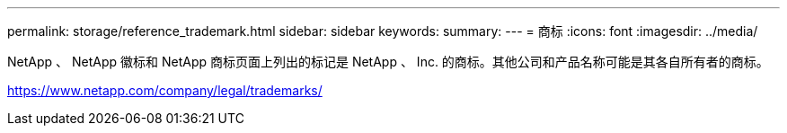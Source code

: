 ---
permalink: storage/reference_trademark.html 
sidebar: sidebar 
keywords:  
summary:  
---
= 商标
:icons: font
:imagesdir: ../media/


NetApp 、 NetApp 徽标和 NetApp 商标页面上列出的标记是 NetApp 、 Inc. 的商标。其他公司和产品名称可能是其各自所有者的商标。

https://www.netapp.com/company/legal/trademarks/[]
